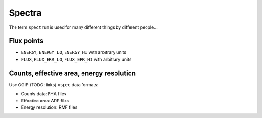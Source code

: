 .. _dataformats_spectra:

Spectra
=======

The term ``spectrum`` is used for many different things by different people...

Flux points
-----------

* ``ENERGY``, ``ENERGY_LO``, ``ENERGY_HI`` with arbitrary units
* ``FLUX``, ``FLUX_ERR_LO``, ``FLUX_ERR_HI`` with arbitrary units

Counts, effective area, energy resolution
-----------------------------------------

Use OGIP (TODO: links) ``xspec`` data formats:

* Counts data: PHA files
* Effective area: ARF files
* Energy resolution: RMF files

